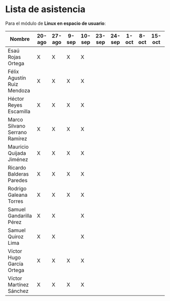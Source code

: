 * Lista de asistencia

Para el módulo de *Linux en espacio de usuario*:

| Nombre                        | 20-ago | 27-ago | 9-sep | 10-sep | 23-sep | 24-sep | 1-oct | 8-oct | 15-oct | 22-oct |
|-------------------------------+--------+--------+-------+--------+--------+--------+-------+-------+--------+--------|
| Esaú Rojas Ortega             | X      | X      | X     | X      |        |        |       |       |        |        |
| Félix Agustín Ruiz Mendoza    | X      | X      | X     | X      |        |        |       |       |        |        |
| Héctor Reyes Escamilla        | X      | X      | X     | X      |        |        |       |       |        |        |
| Marco Silvano Serrano Ramírez | X      | X      | X     | X      |        |        |       |       |        |        |
| Mauricio Quijada Jiménez      | X      | X      | X     | X      |        |        |       |       |        |        |
| Ricardo Balderas Paredes      | X      | X      | X     | X      |        |        |       |       |        |        |
| Rodrigo Galeana Torres        | X      | X      | X     | X      |        |        |       |       |        |        |
| Samuel Gandarilla Pérez       | X      | X      |       | X      |        |        |       |       |        |        |
| Samuel Quiroz Lima            | X      | X      |       | X      |        |        |       |       |        |        |
| Víctor Hugo García Ortega     | X      | X      | X     | X      |        |        |       |       |        |        |
| Víctor Martínez Sánchez       | X      | X      | X     | X      |        |        |       |       |        |        |
